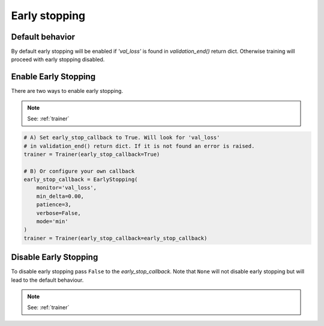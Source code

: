 Early stopping
==============

Default behavior
----------------
By default early stopping will be enabled if `'val_loss'`
is found in `validation_end()` return dict. Otherwise
training will proceed with early stopping disabled.

Enable Early Stopping
---------------------
There are two ways to enable early stopping.

.. note:: See: :ref:`trainer`

.. code-block:: python

    # A) Set early_stop_callback to True. Will look for 'val_loss'
    # in validation_end() return dict. If it is not found an error is raised.
    trainer = Trainer(early_stop_callback=True)

    # B) Or configure your own callback
    early_stop_callback = EarlyStopping(
        monitor='val_loss',
        min_delta=0.00,
        patience=3,
        verbose=False,
        mode='min'
    )
    trainer = Trainer(early_stop_callback=early_stop_callback)

Disable Early Stopping
----------------------
To disable early stopping pass ``False`` to the `early_stop_callback`.
Note that ``None`` will not disable early stopping but will lead to the
default behaviour.

.. note:: See: :ref:`trainer`
